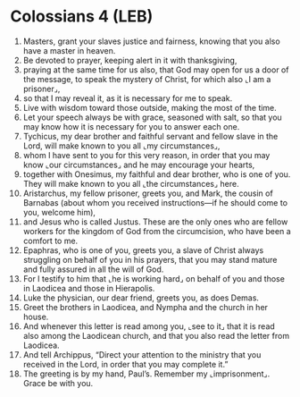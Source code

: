 * Colossians 4 (LEB)
:PROPERTIES:
:ID: LEB/51-COL04
:END:

1. Masters, grant your slaves justice and fairness, knowing that you also have a master in heaven.
2. Be devoted to prayer, keeping alert in it with thanksgiving,
3. praying at the same time for us also, that God may open for us a door of the message, to speak the mystery of Christ, for which also ⌞I am a prisoner⌟,
4. so that I may reveal it, as it is necessary for me to speak.
5. Live with wisdom toward those outside, making the most of the time.
6. Let your speech always be with grace, seasoned with salt, so that you may know how it is necessary for you to answer each one.
7. Tychicus, my dear brother and faithful servant and fellow slave in the Lord, will make known to you all ⌞my circumstances⌟,
8. whom I have sent to you for this very reason, in order that you may know ⌞our circumstances⌟ and he may encourage your hearts,
9. together with Onesimus, my faithful and dear brother, who is one of you. They will make known to you all ⌞the circumstances⌟ here.
10. Aristarchus, my fellow prisoner, greets you, and Mark, the cousin of Barnabas (about whom you received instructions—if he should come to you, welcome him),
11. and Jesus who is called Justus. These are the only ones who are fellow workers for the kingdom of God from the circumcision, who have been a comfort to me.
12. Epaphras, who is one of you, greets you, a slave of Christ always struggling on behalf of you in his prayers, that you may stand mature and fully assured in all the will of God.
13. For I testify to him that ⌞he is working hard⌟ on behalf of you and those in Laodicea and those in Hierapolis.
14. Luke the physician, our dear friend, greets you, as does Demas.
15. Greet the brothers in Laodicea, and Nympha and the church in her house.
16. And whenever this letter is read among you, ⌞see to it⌟ that it is read also among the Laodicean church, and that you also read the letter from Laodicea.
17. And tell Archippus, “Direct your attention to the ministry that you received in the Lord, in order that you may complete it.”
18. The greeting is by my hand, Paul’s. Remember my ⌞imprisonment⌟. Grace be with you.
